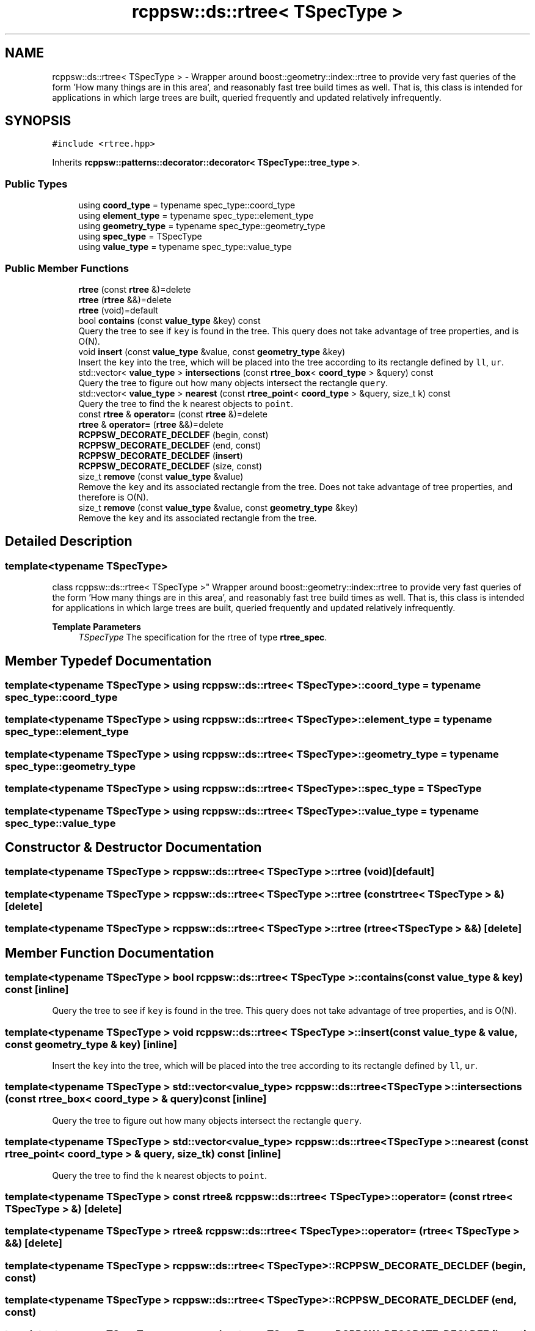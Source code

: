.TH "rcppsw::ds::rtree< TSpecType >" 3 "Sat Feb 5 2022" "RCPPSW" \" -*- nroff -*-
.ad l
.nh
.SH NAME
rcppsw::ds::rtree< TSpecType > \- Wrapper around boost::geometry::index::rtree to provide very fast queries of the form 'How many things are in this  area', and reasonably fast tree build times as well\&. That is, this class is intended for applications in which large trees are built, queried frequently and updated relatively infrequently\&.  

.SH SYNOPSIS
.br
.PP
.PP
\fC#include <rtree\&.hpp>\fP
.PP
Inherits \fBrcppsw::patterns::decorator::decorator< TSpecType::tree_type >\fP\&.
.SS "Public Types"

.in +1c
.ti -1c
.RI "using \fBcoord_type\fP = typename spec_type::coord_type"
.br
.ti -1c
.RI "using \fBelement_type\fP = typename spec_type::element_type"
.br
.ti -1c
.RI "using \fBgeometry_type\fP = typename spec_type::geometry_type"
.br
.ti -1c
.RI "using \fBspec_type\fP = TSpecType"
.br
.ti -1c
.RI "using \fBvalue_type\fP = typename spec_type::value_type"
.br
.in -1c
.SS "Public Member Functions"

.in +1c
.ti -1c
.RI "\fBrtree\fP (const \fBrtree\fP &)=delete"
.br
.ti -1c
.RI "\fBrtree\fP (\fBrtree\fP &&)=delete"
.br
.ti -1c
.RI "\fBrtree\fP (void)=default"
.br
.ti -1c
.RI "bool \fBcontains\fP (const \fBvalue_type\fP &key) const"
.br
.RI "Query the tree to see if \fCkey\fP is found in the tree\&. This query does not take advantage of tree properties, and is O(N)\&. "
.ti -1c
.RI "void \fBinsert\fP (const \fBvalue_type\fP &value, const \fBgeometry_type\fP &key)"
.br
.RI "Insert the \fCkey\fP into the tree, which will be placed into the tree according to its rectangle defined by \fCll\fP, \fCur\fP\&. "
.ti -1c
.RI "std::vector< \fBvalue_type\fP > \fBintersections\fP (const \fBrtree_box\fP< \fBcoord_type\fP > &query) const"
.br
.RI "Query the tree to figure out how many objects intersect the rectangle \fCquery\fP\&. "
.ti -1c
.RI "std::vector< \fBvalue_type\fP > \fBnearest\fP (const \fBrtree_point\fP< \fBcoord_type\fP > &query, size_t k) const"
.br
.RI "Query the tree to find the \fCk\fP nearest objects to \fCpoint\fP\&. "
.ti -1c
.RI "const \fBrtree\fP & \fBoperator=\fP (const \fBrtree\fP &)=delete"
.br
.ti -1c
.RI "\fBrtree\fP & \fBoperator=\fP (\fBrtree\fP &&)=delete"
.br
.ti -1c
.RI "\fBRCPPSW_DECORATE_DECLDEF\fP (begin, const)"
.br
.ti -1c
.RI "\fBRCPPSW_DECORATE_DECLDEF\fP (end, const)"
.br
.ti -1c
.RI "\fBRCPPSW_DECORATE_DECLDEF\fP (\fBinsert\fP)"
.br
.ti -1c
.RI "\fBRCPPSW_DECORATE_DECLDEF\fP (size, const)"
.br
.ti -1c
.RI "size_t \fBremove\fP (const \fBvalue_type\fP &value)"
.br
.RI "Remove the \fCkey\fP and its associated rectangle from the tree\&. Does not take advantage of tree properties, and therefore is O(N)\&. "
.ti -1c
.RI "size_t \fBremove\fP (const \fBvalue_type\fP &value, const \fBgeometry_type\fP &key)"
.br
.RI "Remove the \fCkey\fP and its associated rectangle from the tree\&. "
.in -1c
.SH "Detailed Description"
.PP 

.SS "template<typename TSpecType>
.br
class rcppsw::ds::rtree< TSpecType >"
Wrapper around boost::geometry::index::rtree to provide very fast queries of the form 'How many things are in this  area', and reasonably fast tree build times as well\&. That is, this class is intended for applications in which large trees are built, queried frequently and updated relatively infrequently\&. 


.PP
\fBTemplate Parameters\fP
.RS 4
\fITSpecType\fP The specification for the rtree of type \fBrtree_spec\fP\&. 
.RE
.PP

.SH "Member Typedef Documentation"
.PP 
.SS "template<typename TSpecType > using \fBrcppsw::ds::rtree\fP< TSpecType >::\fBcoord_type\fP =  typename spec_type::coord_type"

.SS "template<typename TSpecType > using \fBrcppsw::ds::rtree\fP< TSpecType >::\fBelement_type\fP =  typename spec_type::element_type"

.SS "template<typename TSpecType > using \fBrcppsw::ds::rtree\fP< TSpecType >::\fBgeometry_type\fP =  typename spec_type::geometry_type"

.SS "template<typename TSpecType > using \fBrcppsw::ds::rtree\fP< TSpecType >::\fBspec_type\fP =  TSpecType"

.SS "template<typename TSpecType > using \fBrcppsw::ds::rtree\fP< TSpecType >::\fBvalue_type\fP =  typename spec_type::value_type"

.SH "Constructor & Destructor Documentation"
.PP 
.SS "template<typename TSpecType > \fBrcppsw::ds::rtree\fP< TSpecType >::\fBrtree\fP (void)\fC [default]\fP"

.SS "template<typename TSpecType > \fBrcppsw::ds::rtree\fP< TSpecType >::\fBrtree\fP (const \fBrtree\fP< TSpecType > &)\fC [delete]\fP"

.SS "template<typename TSpecType > \fBrcppsw::ds::rtree\fP< TSpecType >::\fBrtree\fP (\fBrtree\fP< TSpecType > &&)\fC [delete]\fP"

.SH "Member Function Documentation"
.PP 
.SS "template<typename TSpecType > bool \fBrcppsw::ds::rtree\fP< TSpecType >::contains (const \fBvalue_type\fP & key) const\fC [inline]\fP"

.PP
Query the tree to see if \fCkey\fP is found in the tree\&. This query does not take advantage of tree properties, and is O(N)\&. 
.SS "template<typename TSpecType > void \fBrcppsw::ds::rtree\fP< TSpecType >::insert (const \fBvalue_type\fP & value, const \fBgeometry_type\fP & key)\fC [inline]\fP"

.PP
Insert the \fCkey\fP into the tree, which will be placed into the tree according to its rectangle defined by \fCll\fP, \fCur\fP\&. 
.SS "template<typename TSpecType > std::vector<\fBvalue_type\fP> \fBrcppsw::ds::rtree\fP< TSpecType >::intersections (const \fBrtree_box\fP< \fBcoord_type\fP > & query) const\fC [inline]\fP"

.PP
Query the tree to figure out how many objects intersect the rectangle \fCquery\fP\&. 
.SS "template<typename TSpecType > std::vector<\fBvalue_type\fP> \fBrcppsw::ds::rtree\fP< TSpecType >::nearest (const \fBrtree_point\fP< \fBcoord_type\fP > & query, size_t k) const\fC [inline]\fP"

.PP
Query the tree to find the \fCk\fP nearest objects to \fCpoint\fP\&. 
.SS "template<typename TSpecType > const \fBrtree\fP& \fBrcppsw::ds::rtree\fP< TSpecType >::operator= (const \fBrtree\fP< TSpecType > &)\fC [delete]\fP"

.SS "template<typename TSpecType > \fBrtree\fP& \fBrcppsw::ds::rtree\fP< TSpecType >::operator= (\fBrtree\fP< TSpecType > &&)\fC [delete]\fP"

.SS "template<typename TSpecType > \fBrcppsw::ds::rtree\fP< TSpecType >::RCPPSW_DECORATE_DECLDEF (begin, const)"

.SS "template<typename TSpecType > \fBrcppsw::ds::rtree\fP< TSpecType >::RCPPSW_DECORATE_DECLDEF (end, const)"

.SS "template<typename TSpecType > \fBrcppsw::ds::rtree\fP< TSpecType >::RCPPSW_DECORATE_DECLDEF (\fBinsert\fP)"

.SS "template<typename TSpecType > \fBrcppsw::ds::rtree\fP< TSpecType >::RCPPSW_DECORATE_DECLDEF (size, const)"

.SS "template<typename TSpecType > size_t \fBrcppsw::ds::rtree\fP< TSpecType >::remove (const \fBvalue_type\fP & value)\fC [inline]\fP"

.PP
Remove the \fCkey\fP and its associated rectangle from the tree\&. Does not take advantage of tree properties, and therefore is O(N)\&. 
.PP
\fBReturns\fP
.RS 4
The # of items removed (0 or 1)\&. 
.RE
.PP

.SS "template<typename TSpecType > size_t \fBrcppsw::ds::rtree\fP< TSpecType >::remove (const \fBvalue_type\fP & value, const \fBgeometry_type\fP & key)\fC [inline]\fP"

.PP
Remove the \fCkey\fP and its associated rectangle from the tree\&. 
.PP
\fBReturns\fP
.RS 4
The # of items removed (0 or 1)\&. 
.RE
.PP


.SH "Author"
.PP 
Generated automatically by Doxygen for RCPPSW from the source code\&.
